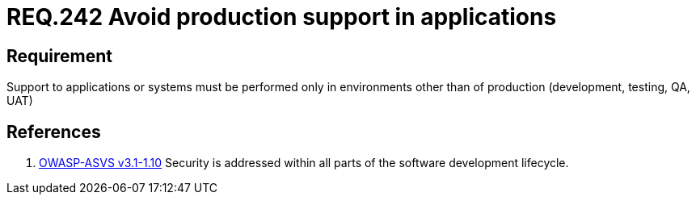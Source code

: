 :slug: rules/242/
:category: development-process
:description: This document contains the details of the security requirements related to the definition and management of development process of the application. This requirement establishes the importance of performing support to applications in different environments other than production.
:keywords: Requirement, Security, Support, Production, Development, Process
:rules: yes

= REQ.242 Avoid production support in applications

== Requirement

Support to applications or systems must be performed
only in environments other than of production
(development, testing, QA, UAT)

== References

. [[r1]] link:https://www.owasp.org/index.php/ASVS_V1_Architecture[+OWASP-ASVS v3.1-1.10+]
Security is addressed within all parts of the software development lifecycle.
